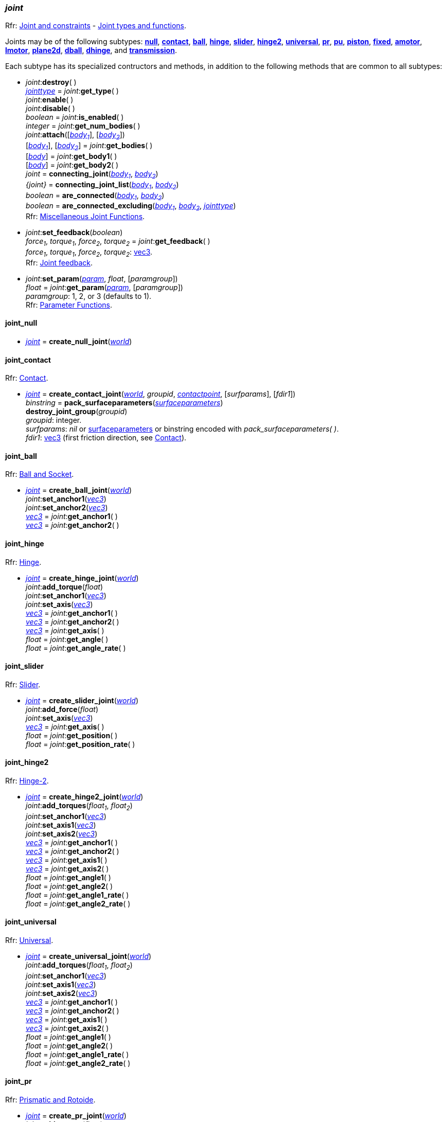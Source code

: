 
[[joint]]
=== _joint_

[small]#Rfr: http://ode.org/wiki/index.php?title=Manual#Joint_and_constraints[Joint and constraints] -
http://ode.org/wiki/index.php?title=Manual#Joint_Types_and_Functions[Joint types and functions].#

[[create_joint]]
Joints may be of the following subtypes:
<<joint_null, *null*>>,
<<joint_contact, *contact*>>,
<<joint_ball, *ball*>>,
<<joint_hinge, *hinge*>>,
<<joint_slider, *slider*>>,
<<joint_hinge2, *hinge2*>>,
<<joint_universal, *universal*>>,
<<joint_pr, *pr*>>,
<<joint_pu, *pu*>>,
<<joint_piston, *piston*>>,
<<joint_fixed, *fixed*>>,
<<joint_amotor, *amotor*>>,
<<joint_lmotor, *lmotor*>>,
<<joint_plane2d, *plane2d*>>,
<<joint_dball, *dball*>>,
<<joint_dhinge, *dhinge*>>, and
<<joint_transmission, *transmission*>>.

Each subtype has its specialized contructors and methods, in addition to the following methods that are common to all subtypes:

[[joint_destroy]]
* _joint_++:++*destroy*( ) +
<<jointtype, _jointtype_>> = _joint_++:++*get_type*( ) +
_joint_++:++*enable*( ) +
_joint_++:++*disable*( ) +
_boolean_ = _joint_++:++*is_enabled*( ) +
_integer_ = _joint_++:++*get_num_bodies*( ) +
_joint_++:++*attach*([<<body, _body~1~_>>], [<<body, _body~2~_>>]) +
[<<body, _body~1~_>>], [<<body, _body~2~_>>] = _joint_++:++*get_bodies*( ) +
[<<body, _body_>>] = _joint_++:++*get_body1*( ) +
[<<body, _body_>>] = _joint_++:++*get_body2*( ) +
_joint_ = *connecting_joint*(<<body, _body~1~_>>, <<body, _body~2~_>>) +
_{joint}_ = *connecting_joint_list*(<<body, _body~1~_>>, <<body, _body~2~_>>) +
_boolean_ = *are_connected*(<<body, _body~1~_>>, <<body, _body~2~_>>) +
_boolean_ = *are_connected_excluding*(<<body, _body~1~_>>, <<body, _body~2~_>>, <<jointtype_, _jointtype_>>) +
[small]#Rfr: http://ode.org/wiki/index.php?title=Manual#Miscellaneous_Joint_Functions[Miscellaneous Joint Functions].#

[[joint_feedback]]
* _joint_++:++*set_feedback*(_boolean_) +
_force~1~_, _torque~1~_, _force~2~_, _torque~2~_ = _joint_++:++*get_feedback*( ) +
[small]#_force~1~_, _torque~1~_, _force~2~_, _torque~2~_: <<vec3, vec3>>. +
Rfr: http://ode.org/wiki/index.php?title=Manual#Joint_feedback[Joint feedback].#

[[joint_set_param]]
* _joint_++:++*set_param*(<<param, _param_>>, _float_, [_paramgroup_]) +
_float_ = _joint_++:++*get_param*(<<param, _param_>>, [_paramgroup_]) +
[small]#_paramgroup_: 1, 2, or 3 (defaults to 1). +
Rfr: http://ode.org/wiki/index.php?title=Manual#Parameter_Functions[Parameter Functions].#


[[joint_null]]
==== joint_null

* <<joint, _joint_>> = *create_null_joint*(<<world, _world_>>) +

[[joint_contact]]
==== joint_contact

[small]#Rfr: http://ode.org/wiki/index.php?title=Manual#Contact[Contact].#

* <<joint, _joint_>> = *create_contact_joint*(<<world, _world_>>, _groupid_, <<contactpoint, _contactpoint_>>, [_surfparams_], [_fdir1_]) +
_binstring_ = *pack_surfaceparameters*(<<surfaceparameters, _surfaceparameters_>>) +
*destroy_joint_group*(_groupid_) +
[small]#_groupid_: integer. +
_surfparams_: _nil_ or <<surfaceparameters, surfaceparameters>> or binstring encoded with _pack_surfaceparameters( )_. +
_fdir1_: <<vec3, vec3>> (first friction direction, see http://ode.org/wiki/index.php?title=Manual#Contact[Contact]).#

[[joint_ball]]
==== joint_ball

[small]#Rfr: http://ode.org/wiki/index.php?title=Manual#Ball_and_Socket[Ball and Socket].#

* <<joint, _joint_>> = *create_ball_joint*(<<world, _world_>>) +
_joint_++:++*set_anchor1*(<<vec3, _vec3_>>) +
_joint_++:++*set_anchor2*(<<vec3, _vec3_>>) +
<<vec3, _vec3_>> = _joint_++:++*get_anchor1*( ) +
<<vec3, _vec3_>> = _joint_++:++*get_anchor2*( ) +


[[joint_hinge]]
==== joint_hinge

[small]#Rfr: http://ode.org/wiki/index.php?title=Manual#Hinge[Hinge].#

* <<joint, _joint_>> = *create_hinge_joint*(<<world, _world_>>) +
_joint_++:++*add_torque*(_float_) +
_joint_++:++*set_anchor1*(<<vec3, _vec3_>>) +
_joint_++:++*set_axis*(<<vec3, _vec3_>>) +
<<vec3, _vec3_>> = _joint_++:++*get_anchor1*( ) +
<<vec3, _vec3_>> = _joint_++:++*get_anchor2*( ) +
<<vec3, _vec3_>> = _joint_++:++*get_axis*( ) +
_float_ = _joint_++:++*get_angle*( ) +
_float_ = _joint_++:++*get_angle_rate*( )

[[joint_slider]]
==== joint_slider

[small]#Rfr: http://ode.org/wiki/index.php?title=Manual#Slider[Slider].#

* <<joint, _joint_>> = *create_slider_joint*(<<world, _world_>>) +
_joint_++:++*add_force*(_float_) +
_joint_++:++*set_axis*(<<vec3, _vec3_>>) +
<<vec3, _vec3_>> = _joint_++:++*get_axis*( ) +
_float_ = _joint_++:++*get_position*( ) +
_float_ = _joint_++:++*get_position_rate*( )


[[joint_hinge2]]
==== joint_hinge2

[small]#Rfr: http://ode.org/wiki/index.php?title=Manual#Hinge-2[Hinge-2].#

* <<joint, _joint_>> = *create_hinge2_joint*(<<world, _world_>>) +
_joint_++:++*add_torques*(_float~1~_, _float~2~_) +
_joint_++:++*set_anchor1*(<<vec3, _vec3_>>) +
_joint_++:++*set_axis1*(<<vec3, _vec3_>>) +
_joint_++:++*set_axis2*(<<vec3, _vec3_>>) +
<<vec3, _vec3_>> = _joint_++:++*get_anchor1*( ) +
<<vec3, _vec3_>> = _joint_++:++*get_anchor2*( ) +
<<vec3, _vec3_>> = _joint_++:++*get_axis1*( ) +
<<vec3, _vec3_>> = _joint_++:++*get_axis2*( ) +
_float_ = _joint_++:++*get_angle1*( ) +
_float_ = _joint_++:++*get_angle2*( ) +
_float_ = _joint_++:++*get_angle1_rate*( ) +
_float_ = _joint_++:++*get_angle2_rate*( )


[[joint_universal]]
==== joint_universal

[small]#Rfr: http://ode.org/wiki/index.php?title=Manual#Universal[Universal].#

* <<joint, _joint_>> = *create_universal_joint*(<<world, _world_>>) +
_joint_++:++*add_torques*(_float~1~_, _float~2~_) +
_joint_++:++*set_anchor1*(<<vec3, _vec3_>>) +
_joint_++:++*set_axis1*(<<vec3, _vec3_>>) +
_joint_++:++*set_axis2*(<<vec3, _vec3_>>) +
<<vec3, _vec3_>> = _joint_++:++*get_anchor1*( ) +
<<vec3, _vec3_>> = _joint_++:++*get_anchor2*( ) +
<<vec3, _vec3_>> = _joint_++:++*get_axis1*( ) +
<<vec3, _vec3_>> = _joint_++:++*get_axis2*( ) +
_float_ = _joint_++:++*get_angle1*( ) +
_float_ = _joint_++:++*get_angle2*( ) +
_float_ = _joint_++:++*get_angle1_rate*( ) +
_float_ = _joint_++:++*get_angle2_rate*( ) +

[[joint_pr]]
==== joint_pr

[small]#Rfr: http://ode.org/wiki/index.php?title=Manual#Prismatic_and_Rotoide[Prismatic and Rotoide].#

* <<joint, _joint_>> = *create_pr_joint*(<<world, _world_>>) +
_joint_++:++*add_torque*(_float_) +
_joint_++:++*set_anchor*(<<vec3, _vec3_>>) +
_joint_++:++*set_axis1*(<<vec3, _vec3_>>) +
_joint_++:++*set_axis2*(<<vec3, _vec3_>>) +
<<vec3, _vec3_>> = _joint_++:++*get_anchor*( ) +
<<vec3, _vec3_>> = _joint_++:++*get_axis1*( ) +
<<vec3, _vec3_>> = _joint_++:++*get_axis2*( ) +
_float_ = _joint_++:++*get_angle*( ) +
_float_ = _joint_++:++*get_position*( ) +
_float_ = _joint_++:++*get_angle_rate*( ) +
_float_ = _joint_++:++*get_position_rate*( )

[[joint_pu]]
==== joint_pu

[small]#Rfr: http://ode.org/wiki/index.php?title=Manual#Prismatic_-_Universal[Prismatic - Universal].#

* <<joint, _joint_>> = *create_pu_joint*(<<world, _world_>>) +
_joint_++:++*set_anchor*(<<vec3, _vec3_>>) +
_joint_++:++*set_axis1*(<<vec3, _vec3_>>) +
_joint_++:++*set_axis2*(<<vec3, _vec3_>>) +
_joint_++:++*set_axis3*(<<vec3, _vec3_>>) +
<<vec3, _vec3_>> = _joint_++:++*get_anchor*( ) +
<<vec3, _vec3_>> = _joint_++:++*get_axis1*( ) +
<<vec3, _vec3_>> = _joint_++:++*get_axis2*( ) +
<<vec3, _vec3_>> = _joint_++:++*get_axis3*( ) +
_float_ = _joint_++:++*get_angle1*( ) +
_float_ = _joint_++:++*get_angle2*( ) +
_float_ = _joint_++:++*get_position*( ) +
_float_ = _joint_++:++*get_angle1_rate*( ) +
_float_ = _joint_++:++*get_angle2_rate*( ) +
_float_ = _joint_++:++*get_position_rate*( )

[[joint_piston]]
==== joint_piston

[small]#Rfr: http://ode.org/wiki/index.php?title=Manual#Piston[Piston].#

* <<joint, _joint_>> = *create_piston_joint*(<<world, _world_>>) +
_joint_++:++*add_force*(_float_) +
_joint_++:++*set_anchor1*(<<vec3, _vec3_>>) +
_joint_++:++*set_axis*(<<vec3, _vec3_>>) +
<<vec3, _vec3_>> = _joint_++:++*get_anchor1*( ) +
<<vec3, _vec3_>> = _joint_++:++*get_anchor2*( ) +
<<vec3, _vec3_>> = _joint_++:++*get_axis*( ) +
_float_ = _joint_++:++*get_angle*( ) +
_float_ = _joint_++:++*get_position*( ) +
_float_ = _joint_++:++*get_angle_rate*( ) +
_float_ = _joint_++:++*get_position_rate*( )

[[joint_fixed]]
==== joint_fixed

[small]#Rfr: http://ode.org/wiki/index.php?title=Manual#Fixed[Fixed].#

* <<joint, _joint_>> = *create_fixed_joint*(<<world, _world_>>) +
_joint_++:++*set*( ) +

[[joint_amotor]]
==== joint_amotor

[small]#Rfr: http://ode.org/wiki/index.php?title=Manual#Angular_Motor[Angular Motor].#

* <<joint, _joint_>> = *create_amotor_joint*(<<world, _world_>>) +
_joint_++:++*add_torques*(_float~1~_ [, _float~2~_, _float~3~_]) +
_joint_++:++*set_mode*(<<amotormode, _amotormode_>>) +
_joint_++:++*set_num_axes*(_numaxes_) +
_joint_++:++*set_axis1*(<<vec3, _vec3_>>, <<relativeorientation, _relativeorientation_>>) +
_joint_++:++*set_axis2*(<<vec3, _vec3_>>, <<relativeorientation, _relativeorientation_>>) +
_joint_++:++*set_axis3*(<<vec3, _vec3_>>, <<relativeorientation, _relativeorientation_>>) +
_joint_++:++*set_angle1*(_float_) +
_joint_++:++*set_angle2*(_float_) +
_joint_++:++*set_angle3*(_float_) +
<<amotormode, _amotormode_>> = _joint_++:++*get_mode*( ) +
_numaxes_ = _joint_++:++*get_num_axes*( ) +
<<vec3, _vec3_>>, <<relativeorientation, _relativeorientation_>> = _joint_++:++*get_axis1*( ) +
<<vec3, _vec3_>>, <<relativeorientation, _relativeorientation_>> = _joint_++:++*get_axis2*( ) +
<<vec3, _vec3_>>, <<relativeorientation, _relativeorientation_>> = _joint_++:++*get_axis3*( ) +
_float_ = _joint_++:++*get_angle1*( ) +
_float_ = _joint_++:++*get_angle2*( ) +
_float_ = _joint_++:++*get_angle3*( ) +
_float_ = _joint_++:++*get_angle_rate1*( ) +
_float_ = _joint_++:++*get_angle_rate2*( ) +
_float_ = _joint_++:++*get_angle_rate3*( ) +
[small]#_numaxes_: 1, 2, or 3.#

[[joint_lmotor]]
==== joint_lmotor

[small]#Rfr: http://ode.org/wiki/index.php?title=Manual#Linear_Motor[Linear Motor].#

* <<joint, _joint_>> = *create_lmotor_joint*(<<world, _world_>>) +
_joint_++:++*add_torques*(_float~1~_ [, _float~2~_, _float~3~_]) +
_joint_++:++*set_num_axes*(_numaxes_) +
_joint_++:++*set_axis1*(<<vec3, _vec3_>>, <<relativeorientation, _relativeorientation_>>) +
_joint_++:++*set_axis2*(<<vec3, _vec3_>>, <<relativeorientation, _relativeorientation_>>) +
_joint_++:++*set_axis3*(<<vec3, _vec3_>>, <<relativeorientation, _relativeorientation_>>) +
_numaxes_ = _joint_++:++*get_num_axes*( ) +
<<vec3, _vec3_>> = _joint_++:++*get_axis1*( ) +
<<vec3, _vec3_>> = _joint_++:++*get_axis2*( ) +
<<vec3, _vec3_>> = _joint_++:++*get_axis3*( ) +
[small]#_numaxes_: 1, 2, or 3.#

[[joint_plane2d]]
==== joint_plane2d

[small]#Rfr: http://ode.org/wiki/index.php?title=Manual#Plane_2D[Plane 2D].#

* <<joint, _joint_>> = *create_plane2d_joint*(<<world, _world_>>) +
_joint_++:++*set_x_param*(<<param, _param_>>, _float_, [_paramgroup_]) +
_joint_++:++*set_y_param*(<<param, _param_>>, _float_, [_paramgroup_]) +
_joint_++:++*set_angle_param*(<<param, _param_>>, _float_, [_paramgroup_]) +
[small]#See <<joint_set_param, set/get_param>>.#

[[joint_dball]]
==== joint_dball

[small]#Rfr: http://ode.org/wiki/index.php?title=Manual#Double_Ball_And_Socket[Double Ball And Socket].#

* <<joint, _joint_>> = *create_dball_joint*(<<world, _world_>>) +
_joint_++:++*set_anchor1*(<<vec3, _vec3_>>) +
_joint_++:++*set_anchor2*(<<vec3, _vec3_>>) +
_joint_++:++*set_distance*(_float_) +
<<vec3, _vec3_>> = _joint_++:++*get_anchor1*( ) +
<<vec3, _vec3_>> = _joint_++:++*get_anchor2*( ) +
_float_ = _joint_++:++*get_distance*( )

[[joint_dhinge]]
==== joint_dhinge

[small]#Rfr: http://ode.org/wiki/index.php?title=Manual#Double_Hinge[Double Hinge].#

* <<joint, _joint_>> = *create_dhinge_joint*(<<world, _world_>>) +
_joint_++:++*set_axis*(<<vec3, _vec3_>>) +
_joint_++:++*set_anchor1*(<<vec3, _vec3_>>) +
_joint_++:++*set_anchor2*(<<vec3, _vec3_>>) +
_joint_++:++*set_distance*(_float_) +
<<vec3, _vec3_>> = _joint_++:++*get_axis*( ) +
<<vec3, _vec3_>> = _joint_++:++*get_anchor1*( ) +
<<vec3, _vec3_>> = _joint_++:++*get_anchor2*( ) +
_float_ = _joint_++:++*get_distance*( )

[[joint_transmission]]
==== joint_transmission

[small]#Rfr: http://ode.org/wiki/index.php?title=Manual#Transmission[Transmission].#

* <<joint, _joint_>> = *create_transmission_joint*(<<world, _world_>>) +
_joint_++:++*set_mode*(<<transmissionmode, _transmissionmode_>>) +
_joint_++:++*set_axis*(<<vec3, _vec3_>>) +
_joint_++:++*set_axis1*(<<vec3, _vec3_>>) +
_joint_++:++*set_axis2*(<<vec3, _vec3_>>) +
_joint_++:++*set_anchor1*(<<vec3, _vec3_>>) +
_joint_++:++*set_anchor2*(<<vec3, _vec3_>>) +
_joint_++:++*set_radius1*(_float_) +
_joint_++:++*set_radius2*(_float_) +
_joint_++:++*set_ratio*(_float_) +
_joint_++:++*set_backlash*(_float_) +
<<transmissionmode, _transmissionmode_>> = _joint_++:++*get_mode*( ) +
<<vec3, _vec3_>> = _joint_++:++*get_axis*( ) +
<<vec3, _vec3_>> = _joint_++:++*get_axis1*( ) +
<<vec3, _vec3_>> = _joint_++:++*get_axis2*( ) +
<<vec3, _vec3_>> = _joint_++:++*get_anchor1*( ) +
<<vec3, _vec3_>> = _joint_++:++*get_anchor2*( ) +
_float_ = _joint_++:++*get_radius1*( ) +
_float_ = _joint_++:++*get_radius2*( ) +
_float_ = _joint_++:++*get_ratio*( ) +
_float_ = _joint_++:++*get_backlash*( ) +
_float_ = _joint_++:++*get_angle1*( ) +
_float_ = _joint_++:++*get_angle2*( ) +
<<vec3, _vec3_>> = _joint_++:++*get_contact_point1*( ) +
<<vec3, _vec3_>> = _joint_++:++*get_contact_point2*( ) +

